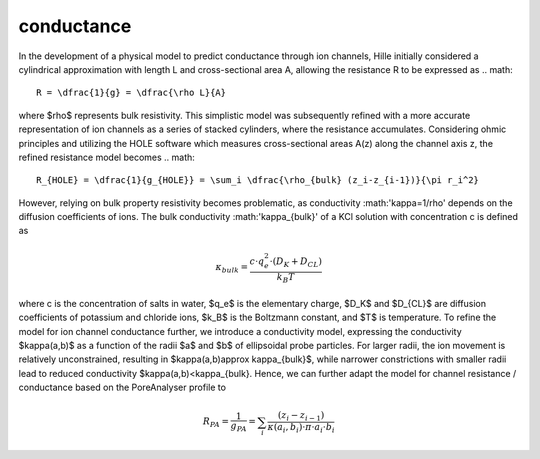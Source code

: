conductance
===========

In the development of a physical model to predict conductance through ion channels, Hille initially considered a cylindrical approximation with length L
and cross-sectional area A, allowing the resistance R to be expressed as  
.. math::

    R = \dfrac{1}{g} = \dfrac{\rho L}{A} 

where $\rho$ represents bulk resistivity. This simplistic model was subsequently refined with a more accurate representation of ion channels
as a series of stacked cylinders, where the resistance accumulates. Considering ohmic principles and utilizing the HOLE software
which measures cross-sectional areas A(z) along the channel axis z, the refined resistance model becomes
.. math::

    R_{HOLE} = \dfrac{1}{g_{HOLE}} = \sum_i \dfrac{\rho_{bulk} (z_i-z_{i-1})}{\pi r_i^2}

However, relying on bulk property resistivity becomes problematic, as conductivity :math:'\kappa=1/\rho' depends on the diffusion coefficients of ions. 
The bulk conductivity :math:'\kappa_{bulk}' of a KCl solution with concentration c is defined as  

.. math::

     \kappa_{bulk} = \dfrac{c\cdot q_e^2\cdot(D_K+D_{CL})}{k_B T}
     
where c is the concentration of salts in water, $q_e$ is the elementary charge, $D_K$ and $D_{CL}$ are diffusion coefficients of potassium and chloride ions, 
$k_B$ is the Boltzmann constant, and $T$ is temperature. 
To refine the model for ion channel conductance further, we introduce a conductivity model, expressing the conductivity  $\kappa(a,b)$ as a function 
of the radii $a$ and $b$ of ellipsoidal probe particles. For larger radii, the ion movement is relatively unconstrained, resulting in  $\kappa(a,b)\approx \kappa_{bulk}$,
while narrower constrictions with smaller radii lead to reduced conductivity $\kappa(a,b)<\kappa_{bulk}. 
Hence, we can further adapt the model for channel resistance / conductance based on the PoreAnalyser profile to

.. math::

    R_{PA} = \dfrac{1}{g_{PA}} = \sum_i \dfrac{(z_i-z_{i-1})}{\kappa(a_i,b_i)\cdot\pi\cdot a_i\cdot b_i} 

